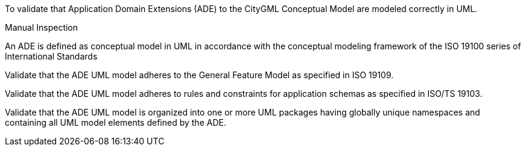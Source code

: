 [[ats_ade_uml]]
[requirement,type="abstracttest",label="/ats/ade/uml",subject='<<req_ade_uml,/req/ade/uml>>']
====
[.component,class=test-purpose]
--
To validate that Application Domain Extensions (ADE) to the CityGML Conceptual Model are modeled correctly in UML.
--

[.component,class=test-method]
--
Manual Inspection
--

An ADE is defined as conceptual model in UML in accordance with the conceptual modeling framework of the ISO 19100 series of International Standards

[.component,class=part]
--
Validate that the ADE UML model adheres to the General Feature Model as specified in ISO 19109.
--

[.component,class=part]
--
Validate that the ADE UML model adheres to rules and constraints for application schemas as specified in ISO/TS 19103.
--

[.component,class=part]
--
Validate that the ADE UML model is organized into one or more UML packages having globally unique namespaces and containing all UML model elements defined by the ADE.
--
====


